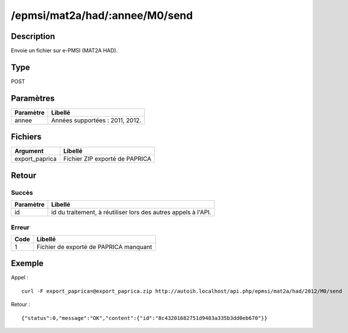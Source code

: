 /epmsi/mat2a/had/:annee/M0/send
===============================

Description
-----------

Envoie un fichier sur e-PMSI (MAT2A HAD).

Type
----

POST

Paramètres
----------


========= ===============================
Paramètre Libellé
========= ===============================
annee     Années supportées : 2011, 2012.
========= ===============================


Fichiers
--------

============== ==============================
Argument       Libellé
============== ==============================
export_paprica Fichier ZIP exporté de PAPRICA
============== ==============================


Retour
------

Succès
^^^^^^

========= =======
Paramètre Libellé
========= =======
id        id du traitement, à réutiliser lors des autres appels à l'API.
========= =======

Erreur
^^^^^^

==== ======================================
Code Libellé
==== ======================================
1    Fichier de exporté de PAPRICA manquant
==== ======================================

Exemple
-------

Appel : ::

    curl -F export_paprica=@export_paprica.zip http://autoih.localhost/api.php/epmsi/mat2a/had/2012/M0/send

Retour : ::

    {"status":0,"message":"OK","content":{"id":"8c43201682751d9403a335b3dd0eb670"}}

